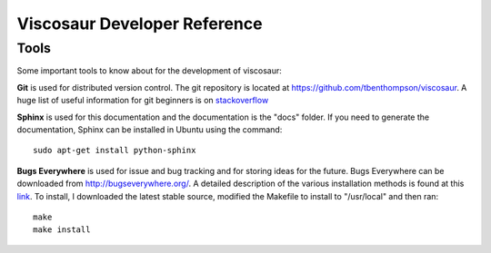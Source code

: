 Viscosaur Developer Reference
=============================

Tools
-----
Some important tools to know about for the development of viscosaur:

**Git** is used for distributed version control. 
The git repository is located at https://github.com/tbenthompson/viscosaur.
A huge list of useful information for git beginners is on 
`stackoverflow <http://stackoverflow.com/questions/315911/git-for-beginners-the-definitive-practical-guide/1350157#1350157/>`_

**Sphinx** is used for this documentation and the documentation is the "docs" folder. 
If you need to generate the documentation,
Sphinx can be installed in Ubuntu using the command::
    
    sudo apt-get install python-sphinx

**Bugs Everywhere** is used for issue and bug tracking and for storing ideas for the future.
Bugs Everywhere can be downloaded from http://bugseverywhere.org/. A detailed
description of the various installation methods is found at this 
`link <http://docs.bugseverywhere.org/master/install.html/>`_. 
To install, I downloaded the latest stable source, modified the Makefile
to install to "/usr/local" and then ran::

    make
    make install
